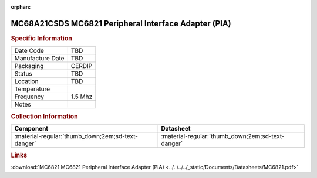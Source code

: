 :orphan:

.. _MC68A21CSDS:

.. #None {'Product':'MC68A21CSDS','Storage': 'Storage Box X','Drawer':X,'Row':Y,'Column':Z}

MC68A21CSDS MC6821 Peripheral Interface Adapter (PIA)
=====================================================

.. image:: ../../../../images/NOIMAGE.png
   :width: 400
   :align: center

.. rubric:: Specific Information

.. csv-table:: 
   :widths: auto

   "Date Code","TBD"
   "Manufacture Date","TBD"
   "Packaging","CERDIP"
   "Status","TBD"
   "Location","TBD"
   "Temperature",""
   "Frequency","1.5 Mhz"
   "Notes",""


.. rubric:: Collection Information

.. csv-table:: 
   :header: "Component","Datasheet"
   :widths: auto

   ":material-regular:`thumb_down;2em;sd-text-danger`",":material-regular:`thumb_down;2em;sd-text-danger`"

.. rubric:: Links

:download:`MC6821 MC6821 Peripheral Interface Adapter (PIA)  <../../../../_static/Documents/Datasheets/MC6821.pdf>`
